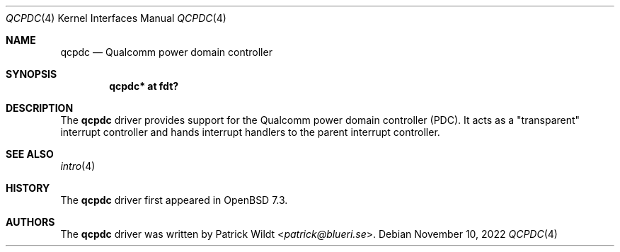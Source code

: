.\"	$OpenBSD: qcpdc.4,v 1.1 2022/11/10 12:40:07 patrick Exp $
.\"
.\" Copyright (c) 2022 Patrick Wildt <patrick@blueri.se>
.\"
.\" Permission to use, copy, modify, and distribute this software for any
.\" purpose with or without fee is hereby granted, provided that the above
.\" copyright notice and this permission notice appear in all copies.
.\"
.\" THE SOFTWARE IS PROVIDED "AS IS" AND THE AUTHOR DISCLAIMS ALL WARRANTIES
.\" WITH REGARD TO THIS SOFTWARE INCLUDING ALL IMPLIED WARRANTIES OF
.\" MERCHANTABILITY AND FITNESS. IN NO EVENT SHALL THE AUTHOR BE LIABLE FOR
.\" ANY SPECIAL, DIRECT, INDIRECT, OR CONSEQUENTIAL DAMAGES OR ANY DAMAGES
.\" WHATSOEVER RESULTING FROM LOSS OF USE, DATA OR PROFITS, WHETHER IN AN
.\" ACTION OF CONTRACT, NEGLIGENCE OR OTHER TORTIOUS ACTION, ARISING OUT OF
.\" OR IN CONNECTION WITH THE USE OR PERFORMANCE OF THIS SOFTWARE.
.\"
.Dd $Mdocdate: November 10 2022 $
.Dt QCPDC 4
.Os
.Sh NAME
.Nm qcpdc
.Nd Qualcomm power domain controller
.Sh SYNOPSIS
.Cd "qcpdc* at fdt?"
.Sh DESCRIPTION
The
.Nm
driver provides support for the Qualcomm power domain controller (PDC).
It acts as a "transparent" interrupt controller and hands interrupt handlers
to the parent interrupt controller.
.Sh SEE ALSO
.Xr intro 4
.Sh HISTORY
The
.Nm
driver first appeared in
.Ox 7.3 .
.Sh AUTHORS
.An -nosplit
The
.Nm
driver was written by
.An Patrick Wildt Aq Mt patrick@blueri.se .
